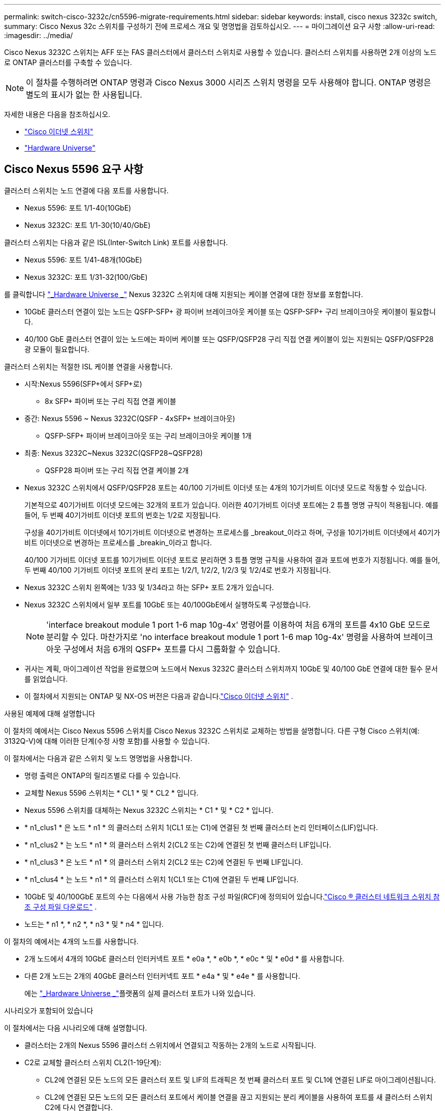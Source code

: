 ---
permalink: switch-cisco-3232c/cn5596-migrate-requirements.html 
sidebar: sidebar 
keywords: install, cisco nexus 3232c switch, 
summary: Cisco Nexus 32c 스위치를 구성하기 전에 프로세스 개요 및 명명법을 검토하십시오. 
---
= 마이그레이션 요구 사항
:allow-uri-read: 
:imagesdir: ../media/


[role="lead"]
Cisco Nexus 3232C 스위치는 AFF 또는 FAS 클러스터에서 클러스터 스위치로 사용할 수 있습니다. 클러스터 스위치를 사용하면 2개 이상의 노드로 ONTAP 클러스터를 구축할 수 있습니다.

[NOTE]
====
이 절차를 수행하려면 ONTAP 명령과 Cisco Nexus 3000 시리즈 스위치 명령을 모두 사용해야 합니다. ONTAP 명령은 별도의 표시가 없는 한 사용됩니다.

====
자세한 내용은 다음을 참조하십시오.

* link:https://mysupport.netapp.com/site/info/cisco-ethernet-switch["Cisco 이더넷 스위치"^]
* link:http://hwu.netapp.com["Hardware Universe"^]




== Cisco Nexus 5596 요구 사항

클러스터 스위치는 노드 연결에 다음 포트를 사용합니다.

* Nexus 5596: 포트 1/1-40(10GbE)
* Nexus 3232C: 포트 1/1-30(10/40/GbE)


클러스터 스위치는 다음과 같은 ISL(Inter-Switch Link) 포트를 사용합니다.

* Nexus 5596: 포트 1/41-48개(10GbE)
* Nexus 3232C: 포트 1/31-32(100/GbE)


를 클릭합니다 link:https://hwu.netapp.com/["_Hardware Universe _"^] Nexus 3232C 스위치에 대해 지원되는 케이블 연결에 대한 정보를 포함합니다.

* 10GbE 클러스터 연결이 있는 노드는 QSFP-SFP+ 광 파이버 브레이크아웃 케이블 또는 QSFP-SFP+ 구리 브레이크아웃 케이블이 필요합니다.
* 40/100 GbE 클러스터 연결이 있는 노드에는 파이버 케이블 또는 QSFP/QSFP28 구리 직접 연결 케이블이 있는 지원되는 QSFP/QSFP28 광 모듈이 필요합니다.


클러스터 스위치는 적절한 ISL 케이블 연결을 사용합니다.

* 시작:Nexus 5596(SFP+에서 SFP+로)
+
** 8x SFP+ 파이버 또는 구리 직접 연결 케이블


* 중간: Nexus 5596 ~ Nexus 3232C(QSFP - 4xSFP+ 브레이크아웃)
+
** QSFP-SFP+ 파이버 브레이크아웃 또는 구리 브레이크아웃 케이블 1개


* 최종: Nexus 3232C~Nexus 3232C(QSFP28~QSFP28)
+
** QSFP28 파이버 또는 구리 직접 연결 케이블 2개


* Nexus 3232C 스위치에서 QSFP/QSFP28 포트는 40/100 기가비트 이더넷 또는 4개의 10기가비트 이더넷 모드로 작동할 수 있습니다.
+
기본적으로 40기가비트 이더넷 모드에는 32개의 포트가 있습니다. 이러한 40기가비트 이더넷 포트에는 2 튜플 명명 규칙이 적용됩니다. 예를 들어, 두 번째 40기가비트 이더넷 포트의 번호는 1/2로 지정됩니다.

+
구성을 40기가비트 이더넷에서 10기가비트 이더넷으로 변경하는 프로세스를 _breakout_이라고 하며, 구성을 10기가비트 이더넷에서 40기가비트 이더넷으로 변경하는 프로세스를 _breakin_이라고 합니다.

+
40/100 기가비트 이더넷 포트를 10기가비트 이더넷 포트로 분리하면 3 튜플 명명 규칙을 사용하여 결과 포트에 번호가 지정됩니다. 예를 들어, 두 번째 40/100 기가비트 이더넷 포트의 분리 포트는 1/2/1, 1/2/2, 1/2/3 및 1/2/4로 번호가 지정됩니다.

* Nexus 3232C 스위치 왼쪽에는 1/33 및 1/34라고 하는 SFP+ 포트 2개가 있습니다.
* Nexus 3232C 스위치에서 일부 포트를 10GbE 또는 40/100GbE에서 실행하도록 구성했습니다.
+
[NOTE]
====
'interface breakout module 1 port 1-6 map 10g-4x' 명령어를 이용하여 처음 6개의 포트를 4x10 GbE 모드로 분리할 수 있다. 마찬가지로 'no interface breakout module 1 port 1-6 map 10g-4x' 명령을 사용하여 브레이크아웃 구성에서 처음 6개의 QSFP+ 포트를 다시 그룹화할 수 있습니다.

====
* 귀사는 계획, 마이그레이션 작업을 완료했으며 노드에서 Nexus 3232C 클러스터 스위치까지 10GbE 및 40/100 GbE 연결에 대한 필수 문서를 읽었습니다.
* 이 절차에서 지원되는 ONTAP 및 NX-OS 버전은 다음과 같습니다.link:https://mysupport.netapp.com/site/info/cisco-ethernet-switch["Cisco 이더넷 스위치"^] .


.사용된 예제에 대해 설명합니다
이 절차의 예에서는 Cisco Nexus 5596 스위치를 Cisco Nexus 3232C 스위치로 교체하는 방법을 설명합니다. 다른 구형 Cisco 스위치(예: 3132Q-V)에 대해 이러한 단계(수정 사항 포함)를 사용할 수 있습니다.

이 절차에서는 다음과 같은 스위치 및 노드 명명법을 사용합니다.

* 명령 출력은 ONTAP의 릴리즈별로 다를 수 있습니다.
* 교체할 Nexus 5596 스위치는 * CL1 * 및 * CL2 * 입니다.
* Nexus 5596 스위치를 대체하는 Nexus 3232C 스위치는 * C1 * 및 * C2 * 입니다.
* * n1_clus1 * 은 노드 * n1 * 의 클러스터 스위치 1(CL1 또는 C1)에 연결된 첫 번째 클러스터 논리 인터페이스(LIF)입니다.
* * n1_clus2 * 는 노드 * n1 * 의 클러스터 스위치 2(CL2 또는 C2)에 연결된 첫 번째 클러스터 LIF입니다.
* * n1_clus3 * 은 노드 * n1 * 의 클러스터 스위치 2(CL2 또는 C2)에 연결된 두 번째 LIF입니다.
* * n1_clus4 * 는 노드 * n1 * 의 클러스터 스위치 1(CL1 또는 C1)에 연결된 두 번째 LIF입니다.
* 10GbE 및 40/100GbE 포트의 수는 다음에서 사용 가능한 참조 구성 파일(RCF)에 정의되어 있습니다.link:https://mysupport.netapp.com/site/products/all/details/cisco-cluster-storage-switch/downloads-tab["Cisco ® 클러스터 네트워크 스위치 참조 구성 파일 다운로드"^] .
* 노드는 * n1 *, * n2 *, * n3 * 및 * n4 * 입니다.


이 절차의 예에서는 4개의 노드를 사용합니다.

* 2개 노드에서 4개의 10GbE 클러스터 인터커넥트 포트 * e0a *, * e0b *, * e0c * 및 * e0d * 를 사용합니다.
* 다른 2개 노드는 2개의 40GbE 클러스터 인터커넥트 포트 * e4a * 및 * e4e * 를 사용합니다.
+
에는 link:https://hwu.netapp.com/["_Hardware Universe _"^]플랫폼의 실제 클러스터 포트가 나와 있습니다.



.시나리오가 포함되어 있습니다
이 절차에서는 다음 시나리오에 대해 설명합니다.

* 클러스터는 2개의 Nexus 5596 클러스터 스위치에서 연결되고 작동하는 2개의 노드로 시작됩니다.
* C2로 교체할 클러스터 스위치 CL2(1-19단계):
+
** CL2에 연결된 모든 노드의 모든 클러스터 포트 및 LIF의 트래픽은 첫 번째 클러스터 포트 및 CL1에 연결된 LIF로 마이그레이션됩니다.
** CL2에 연결된 모든 노드의 모든 클러스터 포트에서 케이블 연결을 끊고 지원되는 분리 케이블을 사용하여 포트를 새 클러스터 스위치 C2에 다시 연결합니다.
** CL1과 CL2 사이의 ISL 포트 간 케이블을 분리한 다음 지원되는 분리 케이블을 사용하여 CL1에서 C2로의 포트를 다시 연결합니다.
** 모든 노드의 C2에 연결된 모든 클러스터 포트 및 LIF의 트래픽을 되돌릴 수 있습니다.


* 클러스터 스위치 CL2를 C2로 교체합니다.
+
** CL1에 연결된 모든 노드의 모든 클러스터 포트 또는 LIF의 트래픽은 C2에 연결된 두 번째 클러스터 포트 또는 LIF로 마이그레이션됩니다.
** CL1에 연결된 모든 노드의 모든 클러스터 포트에서 케이블을 뽑고 지원되는 분리 케이블을 사용하여 새 클러스터 스위치 C1에 다시 연결합니다.
** CL1과 C2 사이의 ISL 포트 간 케이블 연결을 끊고 지원되는 케이블 연결을 사용하여 C1에서 C2로 다시 연결합니다.
** 모든 노드의 C1에 연결된 모든 클러스터 포트 또는 LIF의 트래픽을 되돌릴 수 있습니다.


* 클러스터 세부 정보를 보여주는 예시와 함께 FAS9000 노드 2개가 클러스터에 추가되었습니다.


.다음 단계
link:cn5596-prepare-to-migrate.html["마이그레이션을 준비합니다"]..
